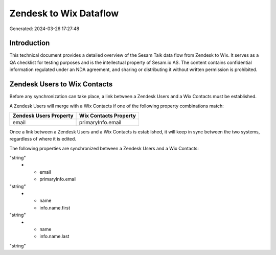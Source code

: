 =======================
Zendesk to Wix Dataflow
=======================

Generated: 2024-03-26 17:27:48

Introduction
------------

This technical document provides a detailed overview of the Sesam Talk data flow from Zendesk to Wix. It serves as a QA checklist for testing purposes and is the intellectual property of Sesam.io AS. The content contains confidential information regulated under an NDA agreement, and sharing or distributing it without written permission is prohibited.

Zendesk Users to Wix Contacts
-----------------------------
Before any synchronization can take place, a link between a Zendesk Users and a Wix Contacts must be established.

A Zendesk Users will merge with a Wix Contacts if one of the following property combinations match:

.. list-table::
   :header-rows: 1

   * - Zendesk Users Property
     - Wix Contacts Property
   * - email
     - primaryInfo.email

Once a link between a Zendesk Users and a Wix Contacts is established, it will keep in sync between the two systems, regardless of where it is edited.

The following properties are synchronized between a Zendesk Users and a Wix Contacts:

.. list-table::
   :header-rows: 1

   * - Zendesk Users Property
     - Wix Contacts Property
     - Wix Data Type
   * - email
     - info.emails
"string"
   * - email
     - primaryInfo.email
"string"
   * - name
     - info.name.first
"string"
   * - name
     - info.name.last
"string"

